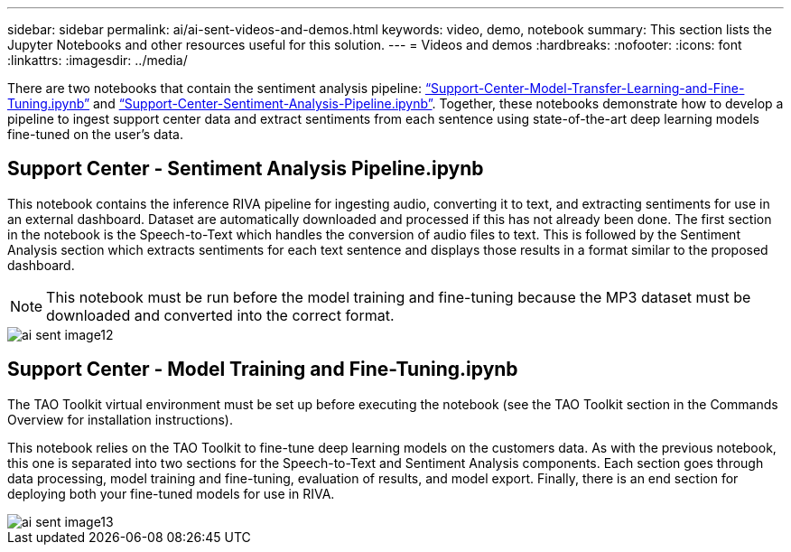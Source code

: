 ---
sidebar: sidebar
permalink: ai/ai-sent-videos-and-demos.html
keywords: video, demo, notebook
summary: This section lists the Jupyter Notebooks and other resources useful for this solution.
---
= Videos and demos
:hardbreaks:
:nofooter:
:icons: font
:linkattrs:
:imagesdir: ../media/

//
// This file was created with NDAC Version 2.0 (August 17, 2020)
//
// 2021-10-25 11:10:26.109970
//

[.lead]
There are two notebooks that contain the sentiment analysis pipeline: https://nbviewer.jupyter.org/github/NetAppDocs/netapp-solutions/blob/main/media/Support-Center-Model-Transfer-Learning-and-Fine-Tuning.ipynb[“Support-Center-Model-Transfer-Learning-and-Fine-Tuning.ipynb”] and link:https://nbviewer.jupyter.org/github/NetAppDocs/netapp-solutions/blob/main/media/Support-Center-Sentiment-Analysis-Pipeline.ipynb[“Support-Center-Sentiment-Analysis-Pipeline.ipynb”]. Together, these notebooks demonstrate how to develop a pipeline to ingest support center data and extract sentiments from each sentence using state-of-the-art deep learning models fine-tuned on the user's data.

== Support Center - Sentiment Analysis Pipeline.ipynb

This notebook contains the inference RIVA pipeline for ingesting audio, converting it to text, and extracting sentiments for use in an external dashboard. Dataset are automatically downloaded and processed if this has not already been done. The first section in the notebook is the Speech-to-Text which handles the conversion of audio files to text. This is followed by the Sentiment Analysis section which extracts sentiments for each text sentence and displays those results in a format similar to the proposed dashboard.

[NOTE]
This notebook must be run before the model training and fine-tuning because the MP3 dataset must be downloaded and converted into the correct format.

image::ai-sent-image12.png[]

== Support Center - Model Training and Fine-Tuning.ipynb

The TAO Toolkit virtual environment must be set up before executing the notebook (see the TAO Toolkit section in the Commands Overview for installation instructions).

This notebook relies on the TAO Toolkit to fine-tune deep learning models on the customers data. As with the previous notebook, this one is separated into two sections for the Speech-to-Text and Sentiment Analysis components. Each section goes through data processing, model training and fine-tuning, evaluation of results, and model export. Finally, there is an end section for deploying both your fine-tuned models for use in RIVA.

image::ai-sent-image13.png[]
